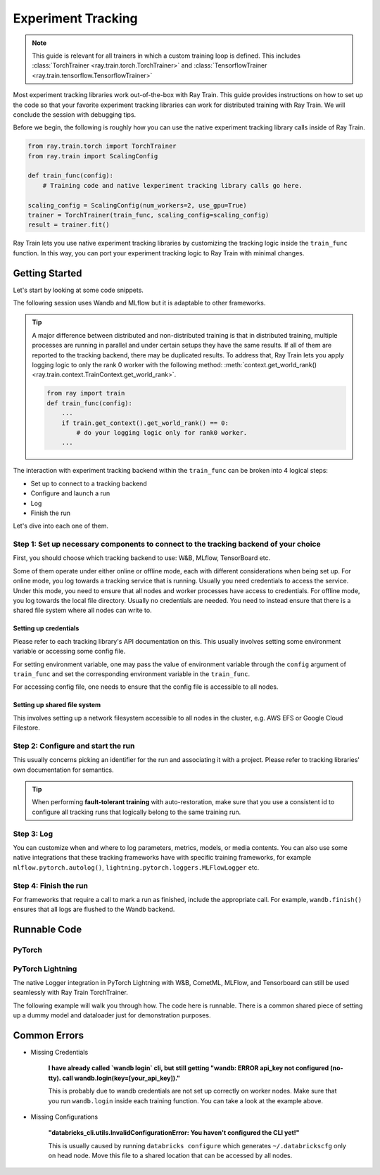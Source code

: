 .. _train-experiment-tracking-native:

===================
Experiment Tracking
===================

.. note::
    This guide is relevant for all trainers in which a custom training loop is defined. 
    This includes :class:`TorchTrainer <ray.train.torch.TorchTrainer>` and 
    :class:`TensorflowTrainer <ray.train.tensorflow.TensorflowTrainer>`

Most experiment tracking libraries work out-of-the-box with Ray Train. 
This guide provides instructions on how to set up the code so that your favorite experiment tracking libraries 
can work for distributed training with Ray Train. We will conclude the session with debugging
tips.

Before we begin, the following is roughly how you can use the native experiment tracking library calls 
inside of Ray Train. 

.. code-block:: python

    from ray.train.torch import TorchTrainer
    from ray.train import ScalingConfig

    def train_func(config):
        # Training code and native lexperiment tracking library calls go here.

    scaling_config = ScalingConfig(num_workers=2, use_gpu=True)
    trainer = TorchTrainer(train_func, scaling_config=scaling_config)
    result = trainer.fit()

Ray Train lets you use native experiment tracking libraries by customizing the tracking 
logic inside the ``train_func`` function. In this way, you can port your experiment tracking 
logic to Ray Train with minimal changes. 

Getting Started
===============

Let's start by looking at some code snippets.

The following session uses Wandb and MLflow but it is adaptable to other frameworks.

.. tabs::

    .. tab:: Wandb

        .. code-block:: python
            
            from ray import train
            import wandb

            # Assumes you are passing API key through config
            def train_func(config):
                # Step 1 and 2
                if train.get_context().get_world_rank() == 0:
                    wandb.login(key=config["wandb_api_key"])

                    wandb.init(
                        name=...,
                        project=...,
                        # ...
                    )

                # ...
                loss = optimize()
                metrics = {"loss": loss}

                # Step 3
                if train.get_context().get_world_rank() == 0:
                    wandb.log(metrics)

                # ...

                # Step 4
                # Make sure that all loggings are uploaded to Wandb backend.
                if train.get_context().get_world_rank() == 0:
                    wandb.finish()

    .. tab:: MLflow

        .. code-block:: python
            
            from ray import train
            import mlflow

            # Run the following on the head node:
            # $ databricks configure --token
            # mv ~/.databrickscfg YOUR_SHARED_STORAGE_PATH
            # This function assumes `databricks_config_file` in config
            def train_func(config):
                # Step 1 and 2
                os.environ["DATABRICKS_CONFIG_FILE"] = config["databricks_config_file"]
                mlflow.set_tracking_uri("databricks")
                mlflow.set_experiment_id(...)
                mlflow.start_run()

                # ...

                loss = optimize()

                metrics = {"loss": loss}
                # Only report the results from the first worker to mlflow to avoid duplication

                # Step 3
                if train.get_context().get_world_rank() == 0:
                    mlflow.log_metrics(metrics)

.. tip::

    A major difference between distributed and non-distributed training is that in distributed training, 
    multiple processes are running in parallel and under certain setups they have the same results. If all 
    of them are reported to the tracking backend, there may be duplicated results. To address that,  
    Ray Train lets you apply logging logic to only the rank 0 worker with the following method:
    :meth:`context.get_world_rank() <ray.train.context.TrainContext.get_world_rank>`.

    .. code-block:: python

        from ray import train
        def train_func(config):
            ...
            if train.get_context().get_world_rank() == 0:
                # do your logging logic only for rank0 worker.
            ...

The interaction with experiment tracking backend within the ``train_func`` can be broken 
into 4 logical steps:

- Set up to connect to a tracking backend
- Configure and launch a run
- Log
- Finish the run

Let's dive into each one of them.

Step 1: Set up necessary components to connect to the tracking backend of your choice
-------------------------------------------------------------------------------------

First, you should choose which tracking backend to use: W&B, MLflow, TensorBoard etc.

Some of them operate under either online or offline mode, each with different considerations when
being set up.
For online mode, you log towards a tracking service that is running. Usually you need credentials to access the service.
Under this mode, you need to ensure that all nodes and worker processes have access to credentials.
For offline mode, you log towards the local file directory. Usually no credentials are needed. You need to instead
ensure that there is a shared file system where all nodes can write to.

.. tabs::

    .. tab:: Wandb

        - online

            Ensure that credentials are set inside of ``train_func``.

            .. code-block:: python
                
                # This is equivalent to `os.environ["WANDB_API_KEY"] = "your_api_key"`
                wandb.login(key="your_api_key")

        - offline

            Ensure that offline directory points to a shared storage path.

            .. code-block:: python

                os.environ["WANDB_MODE"] = "offline"
                wandb.init(dir="some_shared_storage_path/wandb") 

    .. tab:: MLflow
        
        - online (hosted by Databricks)
            
            Ensure that all nodes have access to the Databricks config file.

            .. code-block:: python

                # MLflow client will look for a Databricks config file 
                # at the location specified by os.environ["DATABRICKS_CONFIG_FILE"].
                os.environ["DATABRICKS_CONFIG_FILE"] = config["databricks_config_file"]
                mlflow.set_tracking_uri("databricks")
                mlflow.start_run()

        - offline

            Ensure that offline directory points to a shared storage path.

            .. code-block:: python

                mlflow.start_run(tracking_uri="file:some_shared_storage_path/mlruns")

Setting up credentials
~~~~~~~~~~~~~~~~~~~~~~

Please refer to each tracking library's API documentation on this.
This usually involves setting some environment variable or accessing some config file.

For setting environment variable, one may pass the value of environment variable through the ``config`` 
argument of ``train_func`` and set the corresponding environment variable in the ``train_func``.

For accessing config file, one needs to ensure that the config file is accessible to all nodes.

Setting up shared file system
~~~~~~~~~~~~~~~~~~~~~~~~~~~~~

This involves setting up a network filesystem accessible to all nodes in the cluster, 
e.g. AWS EFS or Google Cloud Filestore.

Step 2: Configure and start the run 
-----------------------------------

This usually concerns picking an identifier for the run and associating it with a project.
Please refer to tracking libraries' own documentation for semantics. 

.. tip::
    
    When performing **fault-tolerant training** with auto-restoration, make sure that you use a 
    consistent id to configure all tracking runs that logically belong to the same training run.

Step 3: Log
-----------

You can customize when and where to log parameters, metrics, models, or media contents. 
You can also use some native integrations that these tracking frameworks have with 
specific training frameworks, for example ``mlflow.pytorch.autolog()``, 
``lightning.pytorch.loggers.MLFlowLogger`` etc. 

Step 4: Finish the run
----------------------

For frameworks that require a call to mark a run as finished, include the appropriate call.
For example, ``wandb.finish()`` ensures that all logs are flushed to the Wandb backend.

Runnable Code
=============

PyTorch
-------

.. dropdown:: Log to Wandb (online) 

    .. literalinclude:: ../../../../python/ray/train/examples/experiment_tracking//torch_exp_tracking_wandb.py
            :emphasize-lines: 17, 18, 19, 48, 49, 51, 52, 57
            :language: python
            :start-after: __start__

.. dropdown:: Log to file based MLflow (offline)         

    .. literalinclude:: ../../../../python/ray/train/examples/experiment_tracking/torch_exp_tracking_mlflow.py
        :emphasize-lines: 21, 22, 54, 55, 61
        :language: python
        :start-after: __start__
        :end-before: __end__

PyTorch Lightning
-----------------

The native Logger integration in PyTorch Lightning with W&B, CometML, MLFlow, 
and Tensorboard can still be used seamlessly with Ray Train TorchTrainer.

The following example will walk you through how. The code here is runnable. 
There is a common shared piece of setting up a dummy model and dataloader
just for demonstration purposes.
        
.. dropdown:: Define your model and dataloader (Dummy ones for demonestration purposes)

    .. literalinclude:: ../../../../python/ray/train/examples/experiment_tracking/lightning_exp_tracking_model_dl.py
        :language: python

.. dropdown:: Wandb

    .. literalinclude:: ../../../../python/ray/train/examples/experiment_tracking/lightning_exp_tracking_wandb.py
            :language: python
            :start-after: __lightning_experiment_tracking_wandb_start__

.. dropdown:: MLflow

    .. literalinclude:: ../../../../python/ray/train/examples/experiment_tracking/lightning_exp_tracking_mlflow.py
            :language: python
            :start-after: __lightning_experiment_tracking_mlflow_start__
            :end-before: __lightning_experiment_tracking_mlflow_end__

.. dropdown:: Comet

    .. literalinclude:: ../../../../python/ray/train/examples/experiment_tracking/lightning_exp_tracking_comet.py
            :language: python
            :start-after: __lightning_experiment_tracking_comet_start__

.. dropdown:: TensorBoard

    .. literalinclude:: ../../../../python/ray/train/examples/experiment_tracking/lightning_exp_tracking_tensorboard.py
            :language: python
            :start-after: __lightning_experiment_tracking_tensorboard_start__
            :end-before: __lightning_experiment_tracking_tensorboard_end__

Common Errors
=============

- Missing Credentials

    **I have already called `wandb login` cli, but still getting 
    "wandb: ERROR api_key not configured (no-tty). 
    call wandb.login(key=[your_api_key])."**

    This is probably due to wandb credentials are not set up correctly
    on worker nodes. Make sure that you run ``wandb.login`` inside each
    training function. You can take a look at the example above.

- Missing Configurations

    **"databricks_cli.utils.InvalidConfigurationError: 
    You haven't configured the CLI yet!"**

    This is usually caused by running ``databricks configure`` which 
    generates ``~/.databrickscfg`` only on head node. Move this file to a shared
    location that can be accessed by all nodes.
